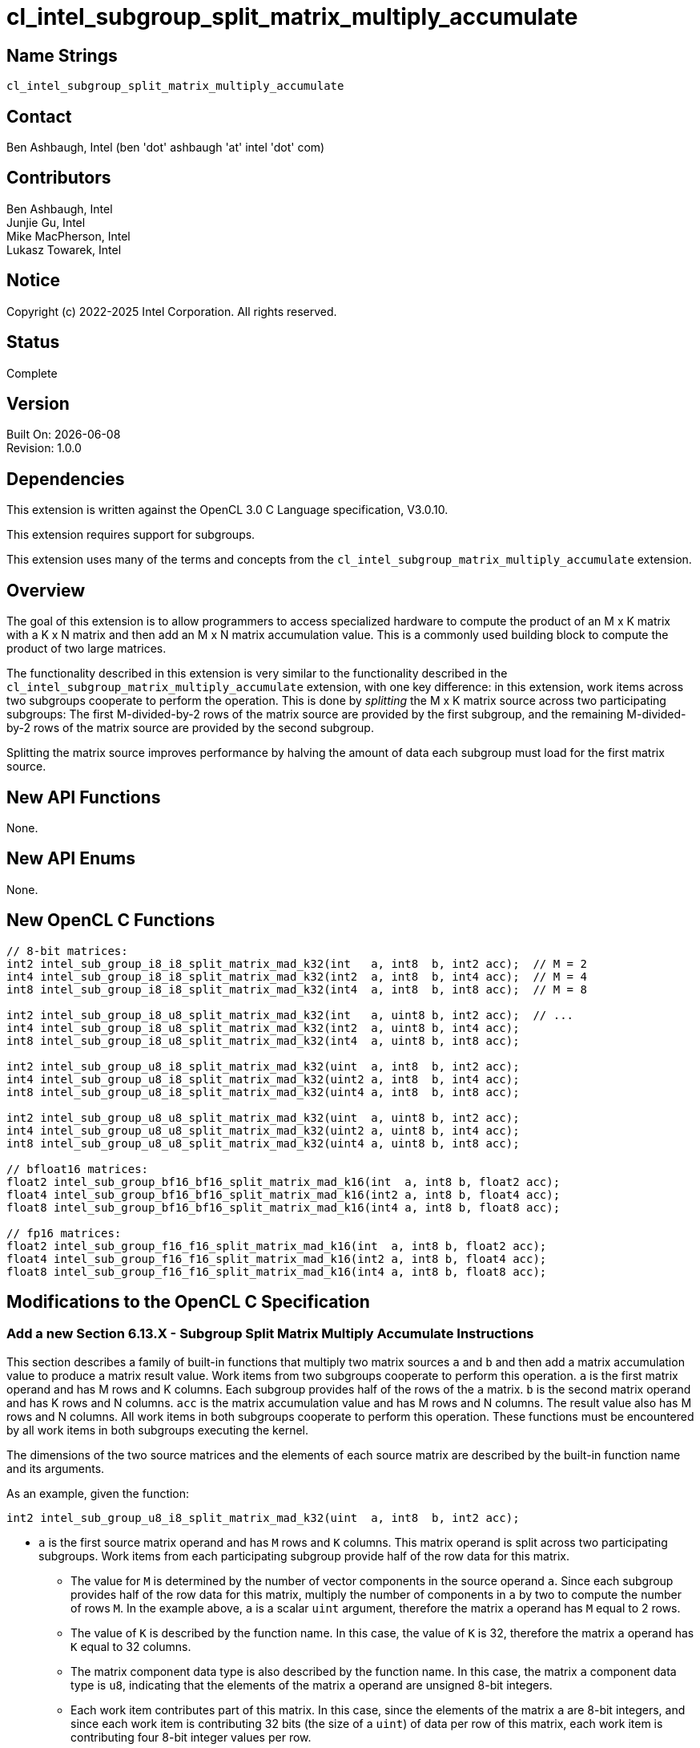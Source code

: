 :data-uri:
:sectanchors:
:icons: font
:source-highlighter: coderay
// TODO: try rouge?

= cl_intel_subgroup_split_matrix_multiply_accumulate

== Name Strings

`cl_intel_subgroup_split_matrix_multiply_accumulate`

== Contact

Ben Ashbaugh, Intel (ben 'dot' ashbaugh 'at' intel 'dot' com)

== Contributors

// spell-checker: disable
Ben Ashbaugh, Intel +
Junjie Gu, Intel +
Mike MacPherson, Intel +
Lukasz Towarek, Intel
// spell-checker: enable

== Notice

Copyright (c) 2022-2025 Intel Corporation.  All rights reserved.

== Status

Complete

== Version

Built On: {docdate} +
Revision: 1.0.0

== Dependencies

This extension is written against the OpenCL 3.0 C Language specification, V3.0.10.

This extension requires support for subgroups.

This extension uses many of the terms and concepts from the `cl_intel_subgroup_matrix_multiply_accumulate` extension.

== Overview

The goal of this extension is to allow programmers to access specialized hardware to compute the product of an M x K matrix with a K x N matrix and then add an M x N matrix accumulation value.
This is a commonly used building block to compute the product of two large matrices.

The functionality described in this extension is very similar to the functionality described in the `cl_intel_subgroup_matrix_multiply_accumulate` extension, with one key difference:
in this extension, work items across two subgroups cooperate to perform the operation.
This is done by _splitting_ the M x K matrix source across two participating subgroups:
The first M-divided-by-2 rows of the matrix source are provided by the first subgroup, and the remaining M-divided-by-2 rows of the matrix source are provided by the second subgroup.

Splitting the matrix source improves performance by halving the amount of data each subgroup must load for the first matrix source.

== New API Functions

None.

== New API Enums

None.

== New OpenCL C Functions

[source]
----
// 8-bit matrices:
int2 intel_sub_group_i8_i8_split_matrix_mad_k32(int   a, int8  b, int2 acc);  // M = 2
int4 intel_sub_group_i8_i8_split_matrix_mad_k32(int2  a, int8  b, int4 acc);  // M = 4
int8 intel_sub_group_i8_i8_split_matrix_mad_k32(int4  a, int8  b, int8 acc);  // M = 8

int2 intel_sub_group_i8_u8_split_matrix_mad_k32(int   a, uint8 b, int2 acc);  // ...
int4 intel_sub_group_i8_u8_split_matrix_mad_k32(int2  a, uint8 b, int4 acc);
int8 intel_sub_group_i8_u8_split_matrix_mad_k32(int4  a, uint8 b, int8 acc);

int2 intel_sub_group_u8_i8_split_matrix_mad_k32(uint  a, int8  b, int2 acc);
int4 intel_sub_group_u8_i8_split_matrix_mad_k32(uint2 a, int8  b, int4 acc);
int8 intel_sub_group_u8_i8_split_matrix_mad_k32(uint4 a, int8  b, int8 acc);

int2 intel_sub_group_u8_u8_split_matrix_mad_k32(uint  a, uint8 b, int2 acc);
int4 intel_sub_group_u8_u8_split_matrix_mad_k32(uint2 a, uint8 b, int4 acc);
int8 intel_sub_group_u8_u8_split_matrix_mad_k32(uint4 a, uint8 b, int8 acc);

// bfloat16 matrices:
float2 intel_sub_group_bf16_bf16_split_matrix_mad_k16(int  a, int8 b, float2 acc);
float4 intel_sub_group_bf16_bf16_split_matrix_mad_k16(int2 a, int8 b, float4 acc);
float8 intel_sub_group_bf16_bf16_split_matrix_mad_k16(int4 a, int8 b, float8 acc);

// fp16 matrices:
float2 intel_sub_group_f16_f16_split_matrix_mad_k16(int  a, int8 b, float2 acc);
float4 intel_sub_group_f16_f16_split_matrix_mad_k16(int2 a, int8 b, float4 acc);
float8 intel_sub_group_f16_f16_split_matrix_mad_k16(int4 a, int8 b, float8 acc);
----

== Modifications to the OpenCL C Specification

=== Add a new Section 6.13.X - Subgroup Split Matrix Multiply Accumulate Instructions

This section describes a family of built-in functions that multiply two matrix sources `a` and `b` and then add a matrix accumulation value to produce a matrix result value.
Work items from two subgroups cooperate to perform this operation.
`a` is the first matrix operand and has M rows and K columns.
Each subgroup provides half of the rows of the `a` matrix.
`b` is the second matrix operand and has K rows and N columns.
`acc` is the matrix accumulation value and has M rows and N columns.
The result value also has M rows and N columns.
All work items in both subgroups cooperate to perform this operation.
These functions must be encountered by all work items in both subgroups executing the kernel.

The dimensions of the two source matrices and the elements of each source matrix are described by the built-in function name and its arguments.

As an example, given the function:

[source]
----
int2 intel_sub_group_u8_i8_split_matrix_mad_k32(uint  a, int8  b, int2 acc);
----

* `a` is the first source matrix operand and has `M` rows and `K` columns.
This matrix operand is split across two participating subgroups.
Work items from each participating subgroup provide half of the row data for this matrix.
** The value for `M` is determined by the number of vector components in the source operand `a`.
Since each subgroup provides half of the row data for this matrix, multiply the number of components in `a` by two to compute the number of rows `M`.
In the example above, `a` is a scalar `uint` argument, therefore the matrix `a` operand has `M` equal to 2 rows.
** The value of `K` is described by the function name.
In this case, the value of `K` is 32, therefore the matrix `a` operand has `K` equal to 32 columns.
** The matrix component data type is also described by the function name.
In this case, the matrix `a` component data type is `u8`, indicating that the elements of the matrix `a` operand are unsigned 8-bit integers.
** Each work item contributes part of this matrix.
In this case, since the elements of the matrix `a` are 8-bit integers, and since each work item is contributing 32 bits (the size of a `uint`) of data per row of this matrix, each work item is contributing four 8-bit integer values per row.
** Since `K` is 32, and each work item is contributing four 8-bit values per row, the number of work items in the subgroup must be equal to 8.

* `b` is the second source matrix operand and has `K` rows and `N` columns.
** Each work item contributes one column of this matrix.
Therefore, the number of columns `N` is equivalent to the subgroup size.
** As above, the value of `K` is described by the function name.
In this case, the value of `K` is 32, therefore the matrix `b` operand has `K` equal to 32 rows.
** As above, the matrix component data type is described by the function name.
In this case, the matrix `b` component data type is `i8`, indicating that the elements of the matrix `b` operand are signed 8-bit integers.
** Since `K` is 32 and the elements of the matrix `b` are 8-bit integers, each work item must contribute 256 bits of source data to contribute `K` values.
The 256 bits of source data are packed and passed as the `int8` argument `b`.

* `acc` specifies the accumulation value and has `M` rows and `N` columns.
** As above, the value of `M` is determined by the number of components in the source operand `acc`.
In the example above, `acc` is an `int2` argument, therefore the accumulation value operand has `M` equal to 2 rows.
** Both `a` and `acc` specify operands with `M` rows, and the value of `M` is determined by the number of components in each source operand.
Since each subgroup provides half of the `a` matrix data, the `a` operand will have half the number of components as the `acc` source operand.
** As above, each work item contributes one column of accumulation values.
Therefore, the number of columns `N` is equivalent to the subgroup size.
** The `acc` operand is a "full precision" accumulation value.
In the example above, the matrices contain integer data, therefore the `acc` operand is a vector of `int` data.

* The result value returned by the function also has `M` rows and `N` columns.
** As above, the value of `M` is determined by the number of components in the return type.
In the example above, the return type is `int2`, therefore the result value has `M` equal to 2 rows.
** The result value, `a`, and `acc` all specify values with `M` rows, and the value of `M` is determined by the number of components in each source operand or return type.
Since each subgroup provides half of the `a` matrix data, the `a` operand will have half the number of components as the return type and `acc` operand.
** As above, each work item will receive one column of result values.
Therefore, the number of columns `N` is equivalent to the subgroup size.
** Similar to the `acc` operand, the return value is a "full precision" result value.
In the example above, the matrices contain integer data, therefore the return type is a vector of `int` data.

The full list of supported functions is described in the overview, above.
For this list of functions:

* `M` may be equal to 2, 4, or 8.
* `N` must be equal to 8.  In other words, the only supported subgroup size is 8.
* Supported integer matrix types for `a` and `b` are any combination of signed or unsigned 8-bit integers.
For these integer matrix types, the accumulation value `acc` and result value are signed 32-bit integers, and `K` must be equal to 32.
* The supported floating-point matrix types for `a` and `b` are fp16 (half) or bfloat16.
For these floating-point matrix type, the accumulation value `acc` and result value are 32-bit floating-point values, and `K` must be equal to 16.

== Issues

. Do we need to talk about which two subgroups cooperate to perform the split matrix multiplication?
+
--
*UNRESOLVED*: For now, this is left as an implementation detail, outside of the scope of this extension.
--

. Should the built-in functions in this extension overload the built-ins from `cl_intel_subgroup_matrix_multiply_accumulate`, or define new functions?
+
--
`RESOLVED`: Switched to a non-overloaded syntax: `intel_sub_group_i8_i8_split_matrix_mad_k32`.
--

. Should this extension use signed or unsigned types to represent fp16 and bf16 data?
+
--
`RESOLVED`: This extension will use signed types to represent fp16 and bf16 data even though this is inconsistent with other extensions such as cl_intel_bfloat16 conversions.
See discussion in `cl_intel_subgroup_matrix_multiply_accumulate`.
--

== Revision History

[cols="5,15,15,70"]
[grid="rows"]
[options="header"]
|========================================
|Rev|Date|Author|Changes
|1.0.0|2022-05-18|Ben Ashbaugh|*Initial public revision*
|========================================

//************************************************************************
//Other formatting suggestions:
//
//* Use *bold* text for host APIs, or [source] syntax highlighting.
//* Use `mono` text for device APIs, or [source] syntax highlighting.
//* Use `mono` text for extension names, types, or enum values.
//* Use _italics_ for parameters.
//************************************************************************
